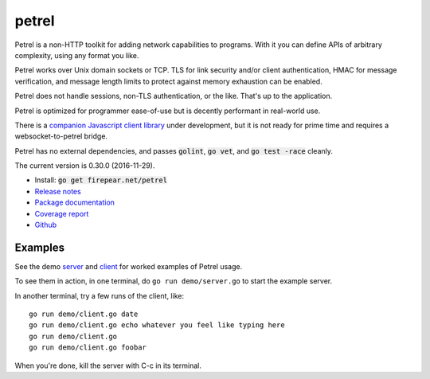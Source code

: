 ************************
petrel
************************

Petrel is a non-HTTP toolkit for adding network capabilities to
programs. With it you can define APIs of arbitrary complexity, using
any format you like.

Petrel works over Unix domain sockets or TCP. TLS for link security
and/or client authentication, HMAC for message verification, and
message length limits to protect against memory exhaustion can be
enabled.

Petrel does not handle sessions, non-TLS authentication, or the
like. That's up to the application.

Petrel is optimized for programmer ease-of-use but is decently
performant in real-world use.

There is a `companion Javascript client library
<https://github.com/firepear/petreljs>`_ under development, but it is
not ready for prime time and requires a websocket-to-petrel bridge.

Petrel has no external dependencies, and passes :code:`golint`,
:code:`go vet`, and :code:`go test -race` cleanly.

.. image:: https://goreportcard.com/badge/firepear.net/petrel
  :target: https://goreportcard.com/report/firepear.net/petrel)

The current version is 0.30.0 (2016-11-29).

* Install: :code:`go get firepear.net/petrel`

* `Release notes <https://github.com/firepear/petrel/blob/master/RELEASE_NOTES>`_

* `Package documentation <http://godoc.org/firepear.net/petrel>`_

* `Coverage report <http://firepear.net/petrel/coverage.html>`_

* `Github <https://github.com/firepear/petrel>`_

Examples
========

See the demo `server
<https://github.com/firepear/petrel/blob/master/demo/01-basic/server.go>`_ and
`client
<https://github.com/firepear/petrel/blob/master/demo/01-basic/client.go>`_ for
worked examples of Petrel usage.

To see them in action, in one terminal, do ``go run demo/server.go`` to start the example
server.

In another terminal, try a few runs of the client, like::

  go run demo/client.go date
  go run demo/client.go echo whatever you feel like typing here
  go run demo/client.go
  go run demo/client.go foobar

When you're done, kill the server with C-c in its terminal.
